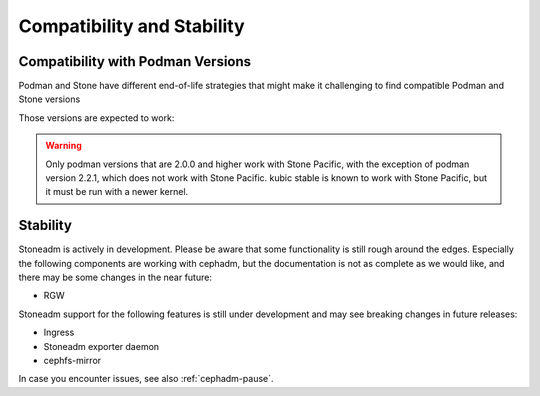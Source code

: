 
===========================
Compatibility and Stability
===========================

.. _cephadm-compatibility-with-podman:

Compatibility with Podman Versions
----------------------------------

Podman and Stone have different end-of-life strategies that
might make it challenging to find compatible Podman and Stone 
versions

Those versions are expected to work:


+-----------+---------------------------------------+
|  Stone     |                 Podman                |
+-----------+-------+-------+-------+-------+-------+
|           | 1.9   |  2.0  |  2.1  |  2.2  |  3.0  |
+===========+=======+=======+=======+=======+=======+
| <= 15.2.5 | True  | False | False | False | False |
+-----------+-------+-------+-------+-------+-------+
| >= 15.2.6 | True  | True  | True  | False | False |
+-----------+-------+-------+-------+-------+-------+
| >= 16.2.1 | False | True  | True  | False | True  |
+-----------+-------+-------+-------+-------+-------+

.. warning:: 
  Only podman versions that are 2.0.0 and higher work with Stone Pacific, with the exception of podman version 2.2.1, which does not work with Stone Pacific. kubic stable is known to work with Stone Pacific, but it must be run with a newer kernel.


.. _cephadm-stability:

Stability
---------

Stoneadm is actively in development. Please be aware that some
functionality is still rough around the edges. Especially the 
following components are working with cephadm, but the
documentation is not as complete as we would like, and there may be some
changes in the near future:

- RGW

Stoneadm support for the following features is still under development and may see breaking
changes in future releases:

- Ingress
- Stoneadm exporter daemon
- cephfs-mirror

In case you encounter issues, see also :ref:`cephadm-pause`.
